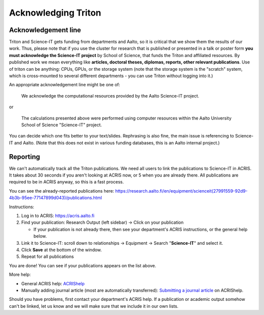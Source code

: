 ====================
Acknowledging Triton
====================

Acknowledgement line
--------------------

Triton and Science-IT gets funding from departments and Aalto, so it is
critical that we show them the results of our work.  Thus, please note
that if you use the cluster for research that is published or presented
in a talk or poster form **you must acknowledge the Science-IT project**
by School of Science, that funds the Triton and affiliated resources. By
published work we mean everything like **articles, doctoral theses,
diplomas, reports, other relevant publications**.  Use of triton can be
anything: CPUs, GPUs, or the storage system (note that the storage
system is the "scratch" system, which is cross-mounted to several
different departments - you can use Triton without logging into it.)

An appropriate acknowledgement line might be one of:


    We acknowledge the computational resources provided by the Aalto Science-IT project.

or

    The calculations presented above were performed using computer resources within the Aalto University School of Science "Science-IT" project.

You can decide which one fits better to your text/slides. Rephrasing is
also fine, the main issue is referencing to Science-IT and Aalto.  (Note
that this does not exist in various funding databases, this is an Aalto
internal project.)

Reporting
---------

We can't automatically track all the Triton publications.  We need all
users to link the publications to Science-IT in ACRIS.  It takes about
30 seconds if you aren't looking at ACRIS now, or 5 when you are already
there.  All publications are required to be in ACRIS anyway, so this is
a fast process.

You can see the already-reported publications here:
https://research.aalto.fi/en/equipment/scienceit(27991559-92d9-4b3b-95ee-77147899d043)/publications.html

Instructions:

1. Log in to ACRIS: https://acris.aalto.fi
2. Find your publication: Research Output (left sidebar) -> Click on
   your publication

   *  If your publication is not already there, then see your
      department's ACRIS instructions, or the general help below.

3. Link it to Science-IT: scroll down to relationships -> Equipment ->
   Search "**Science-IT**" and select it.
4. Click **Save** at the bottom of the window.
5. Repeat for all publications

You are done!  You can see if your publications appears on the list
above.

More help:

-  General ACRIS help: `ACRIShelp <https://wiki.aalto.fi/display/ACRIShelp/ACRIShelp>`_
-  Manually adding journal article (most are automatically transferred):
   `Submitting a journal article
   <https://wiki.aalto.fi/display/ACRIShelp/Submitting+a+journal+article>`_
   on ACRIShelp.



Should you have problems, first contact your department's ACRIS help.
If a publication or academic output somehow can't be linked, let us know
and we will make sure that we include it in our own lists.


